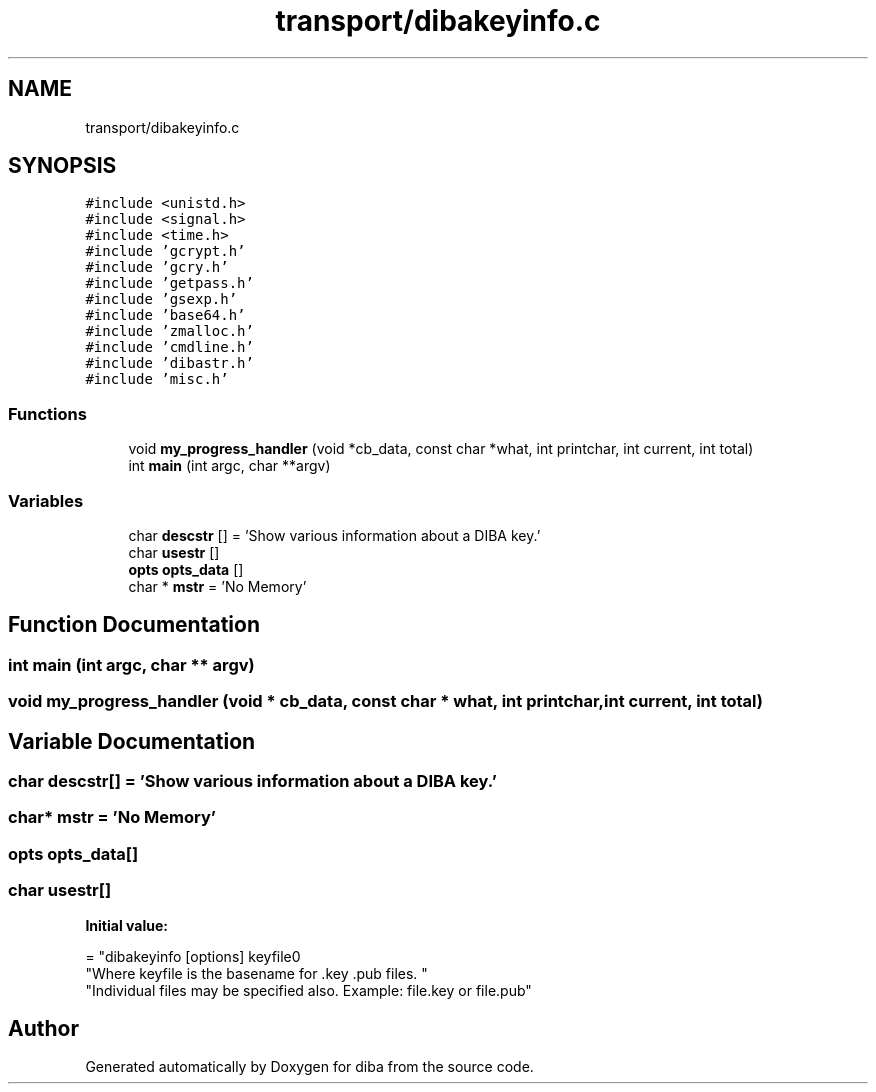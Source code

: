 .TH "transport/dibakeyinfo.c" 3 "Fri Sep 29 2017" "diba" \" -*- nroff -*-
.ad l
.nh
.SH NAME
transport/dibakeyinfo.c
.SH SYNOPSIS
.br
.PP
\fC#include <unistd\&.h>\fP
.br
\fC#include <signal\&.h>\fP
.br
\fC#include <time\&.h>\fP
.br
\fC#include 'gcrypt\&.h'\fP
.br
\fC#include 'gcry\&.h'\fP
.br
\fC#include 'getpass\&.h'\fP
.br
\fC#include 'gsexp\&.h'\fP
.br
\fC#include 'base64\&.h'\fP
.br
\fC#include 'zmalloc\&.h'\fP
.br
\fC#include 'cmdline\&.h'\fP
.br
\fC#include 'dibastr\&.h'\fP
.br
\fC#include 'misc\&.h'\fP
.br

.SS "Functions"

.in +1c
.ti -1c
.RI "void \fBmy_progress_handler\fP (void *cb_data, const char *what, int printchar, int current, int total)"
.br
.ti -1c
.RI "int \fBmain\fP (int argc, char **argv)"
.br
.in -1c
.SS "Variables"

.in +1c
.ti -1c
.RI "char \fBdescstr\fP [] = 'Show various information about a DIBA key\&.'"
.br
.ti -1c
.RI "char \fBusestr\fP []"
.br
.ti -1c
.RI "\fBopts\fP \fBopts_data\fP []"
.br
.ti -1c
.RI "char * \fBmstr\fP = 'No Memory'"
.br
.in -1c
.SH "Function Documentation"
.PP 
.SS "int main (int argc, char ** argv)"

.SS "void my_progress_handler (void * cb_data, const char * what, int printchar, int current, int total)"

.SH "Variable Documentation"
.PP 
.SS "char descstr[] = 'Show various information about a DIBA key\&.'"

.SS "char* mstr = 'No Memory'"

.SS "\fBopts\fP opts_data[]"

.SS "char usestr[]"
\fBInitial value:\fP
.PP
.nf
= "dibakeyinfo [options] keyfile\n"
                "Where keyfile is the basename for \&.key \&.pub files\&. "
                "Individual files may be specified also\&. Example: file\&.key or file\&.pub"
.fi
.SH "Author"
.PP 
Generated automatically by Doxygen for diba from the source code\&.
